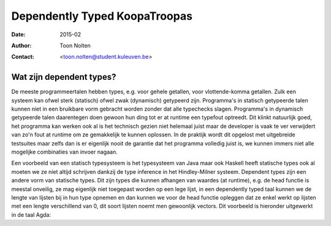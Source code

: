 ======================================
    Dependently Typed KoopaTroopas
======================================

:Date: 2015-02
:Author: Toon Nolten
:Contact: <toon.nolten@student.kuleuven.be>

Wat zijn dependent types?
=========================

De meeste programmeertalen hebben types, e.g. voor gehele getallen,
voor vlottende-komma getallen.
Zulk een systeem kan ofwel sterk (statisch) ofwel zwak (dynamisch)
getypeerd zijn.
Programma's in statisch getypeerde talen kunnen niet in een bruikbare vorm
gebracht worden zonder dat alle typechecks slagen.
Programma's in dynamisch getypeerde talen daarentegen doen gewoon hun ding
tot er at runtime een typefout optreedt.
Dit klinkt natuurlijk goed, het programma kan werken ook al is het technisch
gezien niet helemaal juist maar de developer is vaak te ver verwijdert van zo'n
fout at runtime om ze gemakkelijk te kunnen oplossen.
In de praktijk wordt dit opgelost met uitgebreide testsuites maar zelfs dan
is er eigenlijk nooit de garantie dat het programma volledig juist is,
we kunnen immers niet alle mogelijke combinaties van invoer nagaan.

Een voorbeeld van een statisch typesysteem is het typesysteem van Java maar
ook Haskell heeft statische types ook al moeten we ze niet altijd schrijven
dankzij de type inference in het Hindley-Milner systeem.
Dependent types zijn een andere vorm van statische types.
Dit zijn types die kunnen afhangen van waardes (at runtime), e.g. de head
functie is meestal onveilig, ze mag eigenlijk niet toegepast worden op een
lege lijst, in een dependently typed taal kunnen we de lengte van lijsten bij
in hun type opnemen en dan kunnen we voor de head functie opleggen dat ze
enkel werkt op lijsten met een lengte verschillend van 0, dit soort lijsten
noemt men gewoonlijk vectors.
Dit voorbeeld is hieronder uitgewerkt in de taal Agda:

.. code-block:: agda
    data Vec (A : Set) : ℕ → Set where
      []  : Vec A zero
      _⸬_ : {n : ℕ} → A → Vec A n → Vec A (suc n)
    
    head : {A : Set}{n : ℕ} → Vec A (suc n) → A
    head (x ⸬ xs) = x 
